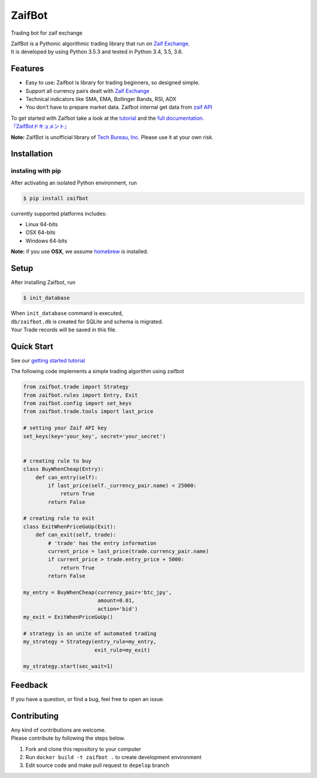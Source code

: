 ZaifBot
=======

Trading bot for zaif exchange

|Python version| |PyPI version| |License: MIT|

| ZaifBot is a Pythonic algorithmic trading library that run on `Zaif Exchange`_.
| It is developed by using Python 3.5.3 and tested in Python 3.4, 3.5, 3.6.

Features
--------

-  Easy to use: Zaifbot is library for trading beginners, so designed simple.
-  Support all currency pairs dealt with `Zaif Exchange`_
-  Technical indicators like SMA, EMA, Bollinger Bands, RSI, ADX
-  You don’t have to prepare market data. Zaifbot internal get data from `zaif API`_

| To get started with Zaifbot take a look at the `tutorial`_ and the `full documentation`_.
| `『ZaifBotドキュメント』`_

**Note:** ZaifBot is unofficial library of `Tech Bureau, Inc.`_ Please
use it at your own risk.

Installation
------------

instaling with pip
~~~~~~~~~~~~~~~~~~

After activating an isolated Python environment, run

.. code:: bash

    $ pip install zaifbot

currently supported platforms includes:

-  Linux 64-bits
-  OSX 64-bits
-  Windows 64-bits

**Note:** if you use **OSX**, we assume `homebrew`_ is installed.

Setup
-----

After installing Zaifbot, run

.. code:: bash

    $ init_database

| When ``init_database`` command is executed,
| ``db/zaifbot.db`` is created for SQLite and schema is migrated.
| Your Trade records will be saved in this file.

Quick Start
-----------

See our `getting started tutorial`_

The following code implements a simple trading algorithm using zaifbot

.. code:: python

    from zaifbot.trade import Strategy
    from zaifbot.rules import Entry, Exit
    from zaifbot.config import set_keys
    from zaifbot.trade.tools import last_price

    # setting your Zaif API key
    set_keys(key='your_key', secret='your_secret')


    # creating rule to buy
    class BuyWhenCheap(Entry):
        def can_entry(self):
            if last_price(self._currency_pair.name) < 25000:
                return True
            return False

    # creating rule to exit
    class ExitWhenPriceGoUp(Exit):
        def can_exit(self, trade):
            # 'trade' has the entry information
            current_price = last_price(trade.currency_pair.name)
            if current_price > trade.entry_price + 5000:
                return True
            return False

    my_entry = BuyWhenCheap(currency_pair='btc_jpy',
                            amount=0.01,
                            action='bid')
    my_exit = ExitWhenPriceGoUp()

    # strategy is an unite of automated trading
    my_strategy = Strategy(entry_rule=my_entry,
                           exit_rule=my_exit)

    my_strategy.start(sec_wait=1)

Feedback
--------

If you have a question, or find a bug, feel free to open an issue.

Contributing
------------

| Any kind of contributions are welcome.
| Please contribute by following the steps below.


1. Fork and clone this repository to your computer
2. Run ``docker build -t zaifbot .`` to create development environment
3. Edit source code and make pull request to ``depelop`` branch

.. _Zaif Exchange: https://zaif.jp/?lang=en
.. _zaif API: http://techbureau-api-document.readthedocs.io/ja/latest/index.html
.. _tutorial: https://github.com/techbureau/zaifbot/wiki/%E3%83%81%E3%83%A5%E3%83%BC%E3%83%88%E3%83%AA%E3%82%A2%E3%83%AB
.. _full documentation: https://github.com/techbureau/zaifbot/wiki/zaifbot%E5%88%A9%E7%94%A8%E6%96%B9%E6%B3%95
.. _『ZaifBotドキュメント』: https://github.com/techbureau/zaifbot/wiki/zaifbot%E5%88%A9%E7%94%A8%E6%96%B9%E6%B3%95
.. _Tech Bureau, Inc.: http://techbureau.jp/
.. _homebrew: https://brew.sh/index.html
.. _getting started tutorial: https://github.com/techbureau/zaifbot/wiki/%E3%83%81%E3%83%A5%E3%83%BC%E3%83%88%E3%83%AA%E3%82%A2%E3%83%AB

.. |Python version| image:: https://img.shields.io/badge/python-3.4%2C%203.5%2C%203.6-blue.svg
   :target: https://pypi.python.org/pypi/zaifbot
.. |PyPI version| image:: https://badge.fury.io/py/zaifbot.svg
   :target: https://badge.fury.io/py/zaifbot
.. |License: MIT| image:: https://img.shields.io/badge/License-MIT-yellow.svg
   :target: https://opensource.org/licenses/MIT

